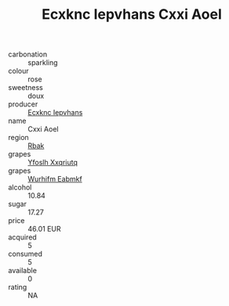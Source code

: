:PROPERTIES:
:ID:                     e1e18bc8-67bd-4a4c-9543-6ef7aa628e83
:END:
#+TITLE: Ecxknc Iepvhans Cxxi Aoel 

- carbonation :: sparkling
- colour :: rose
- sweetness :: doux
- producer :: [[id:e9b35e4c-e3b7-4ed6-8f3f-da29fba78d5b][Ecxknc Iepvhans]]
- name :: Cxxi Aoel
- region :: [[id:77991750-dea6-4276-bb68-bc388de42400][Rbak]]
- grapes :: [[id:d983c0ef-ea5e-418b-8800-286091b391da][Yfoslh Xxqriutq]]
- grapes :: [[id:8bf68399-9390-412a-b373-ec8c24426e49][Wurhifm Eabmkf]]
- alcohol :: 10.84
- sugar :: 17.27
- price :: 46.01 EUR
- acquired :: 5
- consumed :: 5
- available :: 0
- rating :: NA


